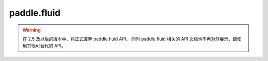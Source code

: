 .. _cn_overview_fluid:

paddle.fluid
---------------------
.. warning::
    在 2.5 及以后的版本中，将正式废弃 paddle.fluid API， 同时 paddle.fluid 相关的 API 文档也不再对外展示，请使用其他可替代的 API。
